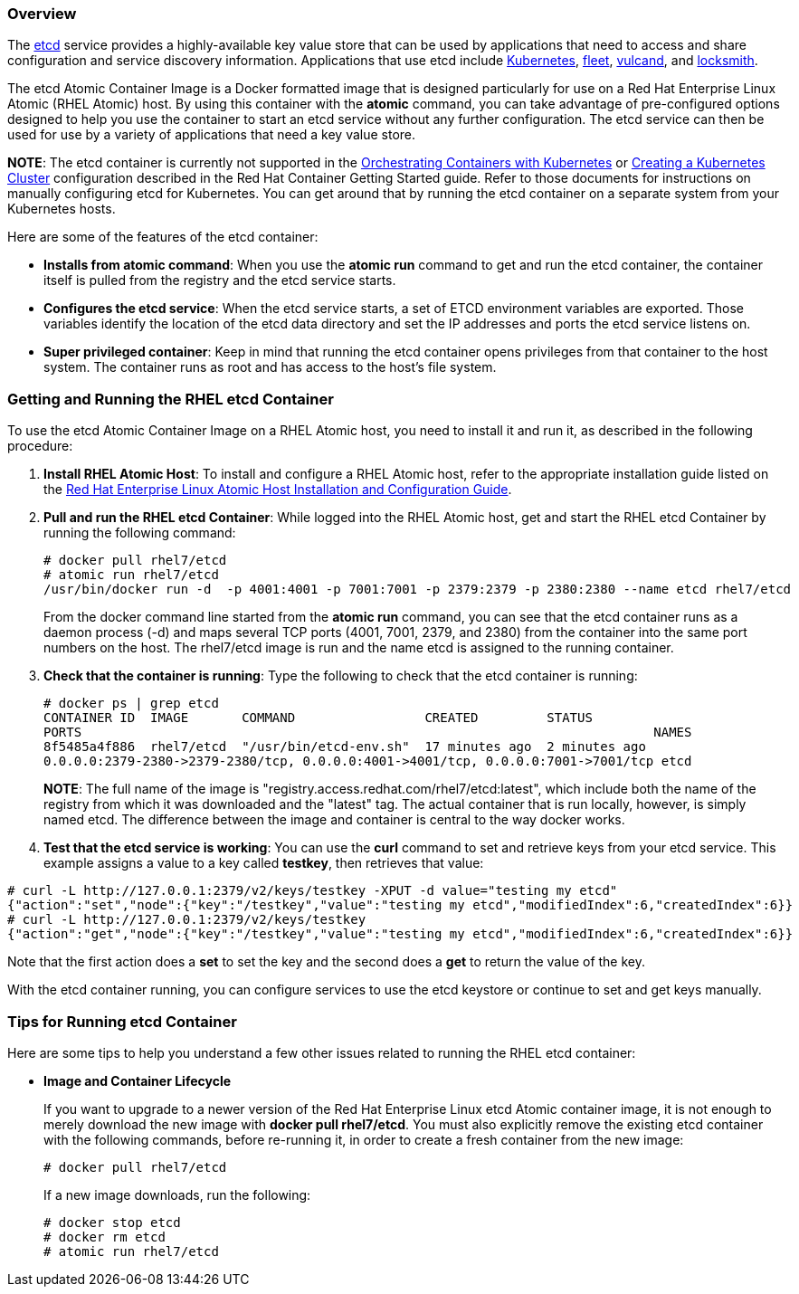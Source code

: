 === Overview

The https://github.com/coreos/etcd/[etcd] service provides a highly-available key value store that can be used by applications that need to access and share configuration and service discovery information. Applications that use etcd include http://kubernetes.io/[Kubernetes], https://github.com/coreos/fleet[fleet], https://github.com/vulcand/vulcand[vulcand], and https://github.com/coreos/locksmith[locksmith].  

The etcd Atomic Container Image is a Docker formatted image
that is designed particularly for use on a Red Hat Enterprise Linux Atomic (RHEL Atomic) host. By using this container with the *atomic* command, you can take advantage of pre-configured options designed to help you use the container to start an etcd service without any further configuration. The etcd service can then be used for use by a variety of applications that need a key value store.

*NOTE*: The etcd container is currently not supported in the https://access.redhat.com/documentation/en/red-hat-enterprise-linux-atomic-host/version-7/getting-started-with-containers/#get_started_orchestrating_containers_with_kubernetes[Orchestrating Containers with Kubernetes] or https://access.redhat.com/documentation/en/red-hat-enterprise-linux-atomic-host/version-7/getting-started-with-containers/#creating_a_kubernetes_cluster_to_run_docker_formatted_container_images[Creating a Kubernetes Cluster] configuration described in the Red Hat Container Getting Started guide. Refer to those documents for instructions on manually configuring etcd for Kubernetes. You can get around that by running the etcd container on a separate system from your Kubernetes hosts.

Here are some of the features of the etcd container:

* *Installs from atomic command*: When you use the *atomic run* command to get and
run the etcd container, the container itself is pulled from the
registry and the etcd service starts.

* *Configures the etcd service*: When the etcd service starts, a set of ETCD environment variables are exported. Those variables identify the location of the etcd data directory and set the IP addresses and ports the etcd service listens on. 

* *Super privileged container*: Keep in mind that running the etcd container opens privileges
from that container to the host system. The container runs as root and has access to the host's file system.

=== Getting and Running the RHEL etcd Container

To use the etcd Atomic Container Image on a RHEL Atomic host, you need to
install it and run it, as described in the following procedure:

. *Install RHEL Atomic Host*:  To install and configure a RHEL Atomic host, refer to the
appropriate installation guide listed on the
https://access.redhat.com/documentation/en/red-hat-enterprise-linux-atomic-host/7/installation-and-configuration-guide/installation-and-configuration-guide[Red Hat Enterprise Linux Atomic Host Installation and Configuration Guide].

. *Pull and run the RHEL etcd Container*: While logged into the RHEL Atomic host,
get and start the RHEL etcd Container by running the following command:
+
....
# docker pull rhel7/etcd
# atomic run rhel7/etcd
/usr/bin/docker run -d  -p 4001:4001 -p 7001:7001 -p 2379:2379 -p 2380:2380 --name etcd rhel7/etcd  
....
+
From the docker command line started from the *atomic run* command, you can see that the etcd container runs as a daemon process (-d) and maps several TCP ports (4001, 7001, 2379, and 2380) from the container into the same port numbers on the host. The rhel7/etcd image is run and the name etcd is assigned to the running container.

. *Check that the container is running*: Type the following to check that the etcd
container is running:
+
....
# docker ps | grep etcd
CONTAINER ID  IMAGE       COMMAND                 CREATED         STATUS     
PORTS                                                                           NAMES
8f5485a4f886  rhel7/etcd  "/usr/bin/etcd-env.sh"  17 minutes ago  2 minutes ago
0.0.0.0:2379-2380->2379-2380/tcp, 0.0.0.0:4001->4001/tcp, 0.0.0.0:7001->7001/tcp etcd
....
+
*NOTE*: The full name of the image is "registry.access.redhat.com/rhel7/etcd:latest",
which include both the name of the registry from which it was downloaded and the
"latest" tag. The actual container that is run locally, however,
is simply named etcd. The difference between the image and container is central
to the way docker works.

. *Test that the etcd service is working*: You can use the *curl* command to set and retrieve keys from your etcd service. This example assigns a value to a key called *testkey*, then retrieves that value:

....
# curl -L http://127.0.0.1:2379/v2/keys/testkey -XPUT -d value="testing my etcd"
{"action":"set","node":{"key":"/testkey","value":"testing my etcd","modifiedIndex":6,"createdIndex":6}}
# curl -L http://127.0.0.1:2379/v2/keys/testkey
{"action":"get","node":{"key":"/testkey","value":"testing my etcd","modifiedIndex":6,"createdIndex":6}}
....

Note that the first action does a *set* to set the key and the second does a *get* to return the value of the key.

With the etcd container running, you can configure services to use the etcd keystore or continue to set and get keys manually.

=== Tips for Running etcd Container

Here are some tips to help you understand a few other issues related to running the RHEL etcd container:

* *Image and Container Lifecycle*
+
If you want to upgrade to a newer version of the Red Hat Enterprise Linux etcd Atomic
container image, it is not enough to merely download the new image with *docker pull
rhel7/etcd*. You must also explicitly remove the existing etcd container with the
following commands, before re-running it, in order to create a fresh container from the new image:
+
....
# docker pull rhel7/etcd    
....
+
If a new image downloads, run the following:
+
....
# docker stop etcd
# docker rm etcd
# atomic run rhel7/etcd
....
